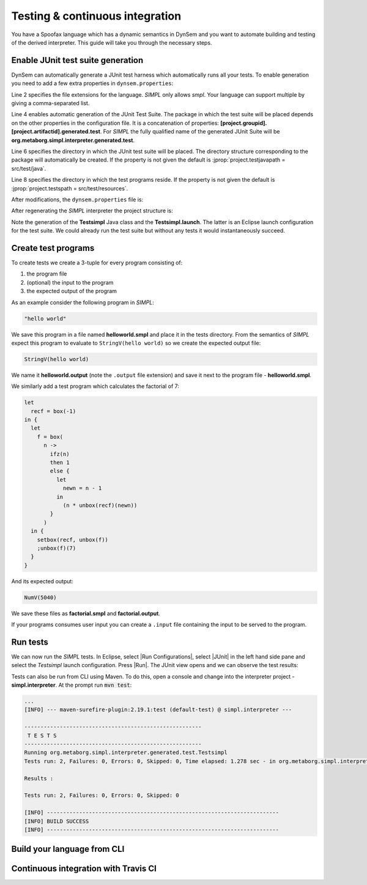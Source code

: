 ================================
Testing & continuous integration
================================

You have a Spoofax language which has a dynamic semantics in DynSem and you want to automate building and testing of the derived interpreter. This guide will take you through the necessary steps.

~~~~~~~~~~~~~~~~~~~~~~~~~~~~~~~~~~
Enable JUnit test suite generation
~~~~~~~~~~~~~~~~~~~~~~~~~~~~~~~~~~

.. role:: jprop(code)
   :language: jproperties

.. role:: bash(code)
  :language: bash

DynSem can automatically generate a JUnit test harness which automatically runs all your tests. To enable generation you need to add a few extra properties in ``dynsem.properties``:

.. code-block:: jproperties
  :linenos:

  # associated file extensions (comma-separated)
  source.extensions = smpl
  # (optional) Enable generation of a JUnit test suite
  project.generatejunit = true
  # (optional) Specify path to deposit the JUnit test suite into
  project.testjavapath = src/test/java
  # (optional) Specify the path to the test files
  project.testspath = src/test/resources


Line 2 specifies the file extensions for the language. *SIMPL* only allows *smpl*. Your language can support multiple by giving a comma-separated list.

Line 4 enables automatic generation of the JUnit Test Suite. The package in which the test suite will be placed depends on the other properties in the configuration file. It is a concatenation of properties: **[project.groupid].[project.artifactid].generated.test**. For *SIMPL* the fully qualified name of the generated JUnit Suite will be **org.metaborg.simpl.interpreter.generated.test**.

Line 6 specifies the directory in which the JUnit test suite will be placed. The directory structure corresponding to the package will automatically be created. If the property is not given the default is :jprop:`project.testjavapath = src/test/java`.

Line 8 specifies the directory in which the test programs reside. If the property is not given the default is :jprop:`project.testspath = src/test/resources`.


After modifications, the ``dynsem.properties`` file is:

.. code-block:: jproperties
  :linenos:
  :emphasize-lines: 5-6, 31-36

  # the name of the language. may not contain hyphens
  source.langname = simpl
  # version of this language
  source.version = 0.1
  # associated file extensions (comma-separated)
  source.extensions = smpl

  # start symbol to use for parsing programs in this language
  source.startsymbol = Prog

  # constructor name/arity of reduction entry point
  source.initconstructor.name = Program
  source.initconstructor.arity = 1

  # path to interpreter project, absolute or relative to the language project
  project.path = ../simpl.interpreter/

  # (optional) enable/disable creation of the target project
  project.create = true

  # (optional) enable/disable cleaning of the target project before writing files
  project.clean = true

  # groupid & artifactid for the interpreter project
  project.groupid = org.metaborg
  project.artifactid = simpl.interpreter

  # package name for manually implemented interpreter nodes
  project.nativepackage = simpl.interpreter.natives

  # (optional) Enable generation of a JUnit test suite
  project.generatejunit = true
  # (optional) Specify path to deposit the JUnit test suite into
  project.testjavapath = src/test/java
  # (optional) Specify the path to the test files
  project.testspath = src/test/resources

After regenerating the *SIMPL* interpreter the project structure is:

.. image:: ../img/project_generated_junit_files.png
  :width: 300pt

Note the generation of the **Testsimpl** Java class and the **Testsimpl.launch**. The latter is an Eclipse launch configuration for the test suite. We could already run the test suite but without any tests it would instantaneously succeed.

~~~~~~~~~~~~~~~~~~~~
Create test programs
~~~~~~~~~~~~~~~~~~~~

To create tests we create a 3-tuple for every program consisting of:

1. the program file
2. (optional) the input to the program
3. the expected output of the program

As an example consider the following program in *SIMPL*:

.. code-block:: none

  "hello world"

We save this program in a file named **helloworld.smpl** and place it in the tests directory. From the semantics of *SIMPL* expect this program to evaluate to ``StringV(hello world)`` so we create the expected output file:

.. code-block:: none

  StringV(hello world)

We name it **helloworld.output** (note the ``.output`` file extension) and save it next to the program file - **helloworld.smpl**.

We similarly add a test program which calculates the factorial of 7:

.. code-block:: none

  let
    recf = box(-1)
  in {
    let
      f = box(
        n ->
          ifz(n)
          then 1
          else {
            let
              newn = n - 1
            in
              (n * unbox(recf)(newn))
          }
        )
    in {
      setbox(recf, unbox(f))
      ;unbox(f)(7)
    }
  }

And its expected output:

.. code-block:: none

  NumV(5040)

We save these files as **factorial.smpl** and **factorial.output**.

If your programs consumes user input you can create a ``.input`` file containing the input to be served to the program.

~~~~~~~~~~~~~~~~~~~~
Run tests
~~~~~~~~~~~~~~~~~~~~

.. |Run Configurations| raw:: html

    <span class='menuselection'>Run -> Run Configurations...</span>

.. |JUnit| raw:: html

    <span class='menuselection'>JUnit</span>

.. |Run| raw:: html

        <span class='menuselection'>Run</span>

We can now run the *SIMPL* tests. In Eclipse, select |Run Configurations|, select |JUnit| in the left hand side pane and select the *Testsimpl* launch configuration. Press |Run|. The JUnit view opens and we can observe the test results:

.. image:: ../img/junit_view.png
  :width: 300pt

.. role

Tests can also be run from CLI using Maven. To do this, open a console and change into the interpreter project - **simpl.interpreter**. At the prompt run :code:`mvn test`:

.. code-block:: none

  ...
  [INFO] --- maven-surefire-plugin:2.19.1:test (default-test) @ simpl.interpreter ---

  -------------------------------------------------------
   T E S T S
  -------------------------------------------------------
  Running org.metaborg.simpl.interpreter.generated.test.Testsimpl
  Tests run: 2, Failures: 0, Errors: 0, Skipped: 0, Time elapsed: 1.278 sec - in org.metaborg.simpl.interpreter.generated.test.Testsimpl

  Results :

  Tests run: 2, Failures: 0, Errors: 0, Skipped: 0

  [INFO] ------------------------------------------------------------------------
  [INFO] BUILD SUCCESS
  [INFO] ------------------------------------------------------------------------

~~~~~~~~~~~~~~~~~~~~~~~~~~~~~~~
Build your language from CLI
~~~~~~~~~~~~~~~~~~~~~~~~~~~~~~~

~~~~~~~~~~~~~~~~~~~~~~~~~~~~~~~
Continuous integration with Travis CI
~~~~~~~~~~~~~~~~~~~~~~~~~~~~~~~
